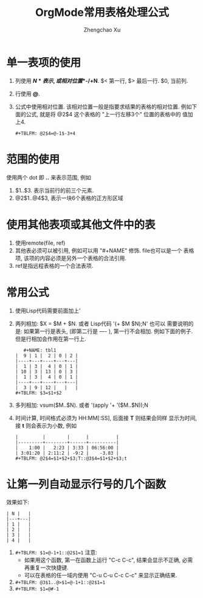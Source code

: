 # Created 2016-08-16 Tue 16:18
#+OPTIONS: toc:t H:3
#+TITLE: OrgMode常用表格处理公式
#+AUTHOR: Zhengchao Xu
* 单一表项的使用
1. 列使用 *$N* 表示, 或相对位置 *$-/+N*. $< 第一行, $> 最后一行. $0, 当前列.
2. 行使用 *@*.
3. 公式中使用相对位置. 该相对位置一般是指要求结果的表格的相对位置.
   例如下面的公式, 就是将 @2$4 这个表格的 "上一行左移3个" 位置的表格中的
   值加上4.
   #+BEGIN_EXAMPLE
   ,#+TBLFM: @2$4=@-1$-3+4
   #+END_EXAMPLE
* 范围的使用
使用两个 dot 即 *..* 来表示范围, 例如 
1. $1..$3. 表示当前行的前三个元素.
2. @2$1..@4$3, 表示一块6个表格的正方形区域

* 使用其他表项或其他文件中的表
1. 使用remote(file, ref)
2. 其他表必须可以被引用, 例如可以用 "#+NAME" 修饰. file也可以是一个
   表格项, 该项的内容必须是另外一个表格的合法引用.
3. ref是指远程表格的一个合法表项.

* 常用公式
1. 使用Lisp代码需要前面加上'
2. 两列相加: $X = $M + $N. 或者 Lisp代码 '(+ $M $N);N'
   也可以
   需要说明的是: 如果第一行是表头, (即第二行是 ---- ), 第一行不会相加.
   例如下面的例子. 但是行相加会作用在第一行上.
   #+BEGIN_EXAMPLE
      ,#+NAME: tbl1
   |  9 | 1 |  2 | 0 | 2 |
   |----+---+----+---+---|
   |  1 | 3 |  4 | 0 | 1 |
   | 10 | 3 | 13 | 0 | 3 |
   |  1 | 3 |  4 | 0 | 1 |
   |----+---+----+---+---|
   |  3 | 9 | 12 |   |   |
   ,#+TBLFM: $3=$1+$2
   #+END_EXAMPLE
3. 多列相加: vsum($M..$N). 或者 '(apply '+ '($M..$N));N
4. 时间计算, 时间格式必须为 HH:MM[:SS], 后面接 *T* 则结果会同样
   显示为时间, 接 *t* 则会表示为小数, 例如
   #+BEGIN_EXAMPLE
   |         |        |      |          |
   |---------+--------+------+----------|
   |    1:00 |   2:23 | 3:33 | 06:56:00 |
   | 3:01:20 | 2:11:2 | -9:2 |    -3.83 |
   ,#+TBLFM: @2$4=$1+$2+$3;T::@3$4=$1+$2+$3;t
   #+END_EXAMPLE
* 让第一列自动显示行号的几个函数
效果如下:  
#+BEGIN_EXAMPLE
| N |   |
|---+---|
| 1 |   |
| 2 |   |
| 3 |   |
| 4 |   |
#+END_EXAMPLE
1. ~#+TBLFM: $1=@-1+1::@2$1=1~
      注意: 
   - 如果用这个函数, 第一在函数上运行 "C-c C-c", 结果会显示不正确, 
     必需再重复一次快捷键.
   - 可以在表格的任一域内使用 "C-u C-u C-c C-c" 来显示正确结果.
2. ~#+TBLFM: @3$1..@>$1=@-1+1::@2$1=1~
3. ~#+TBLFM: $1=@#-1~
